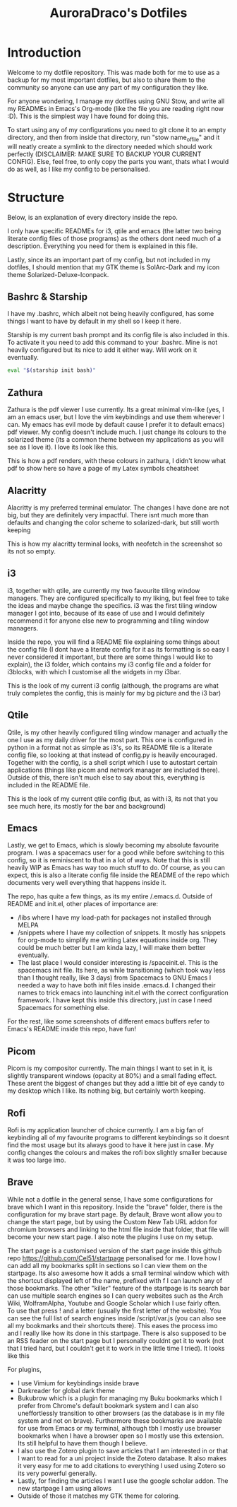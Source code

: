 #+TITLE: AuroraDraco's Dotfiles
#+INFOJS_OPT: view:t toc:t ltoc:t mouse:underline buttons:0 path:http://thomasf.github.io/solarized-css/org-info.min.js
#+HTML_HEAD: <link rel="stylesheet" type="text/css" href="http://thomasf.github.io/solarized-css/solarized-dark.min.css" />

* Introduction
Welcome to my dotfile repository. This was made both for me to use as a backup for my most important dotfiles, but also to share them to the community so anyone can use any part of my configuration they like. 

For anyone wondering, I manage my dotfiles using GNU Stow, and write all my READMEs in Emacs's Org-mode (like the file you are reading right now :D). This is the simplest way I have found for doing this.

To start using any of my configurations you need to git clone it to an empty directory, and then from inside that directory, run "stow name_of_file" and it will neatly create a symlink to the directory needed which should work perfectly (DISCLAIMER: MAKE SURE TO BACKUP YOUR CURRENT CONFIG). Else, feel free, to only copy the parts you want, thats what I would do as well, as I like my config to be personalised. 

* Structure
Below, is an explanation of every directory inside the repo.

I only have specific READMEs for i3, qtile and emacs (the latter two being literate config files of those programs) as the others dont need much of a description. Everything you need for them is explained in this file.

Lastly, since its an important part of my config, but not included in my dotfiles, I should mention that my GTK theme is SolArc-Dark and my icon theme Solarized-Deluxe-Iconpack.

** Bashrc & Starship
I have my .bashrc, which albeit not being heavily configured, has some things I want to have by default in my shell so I keep it here.

Starship is my current bash prompt and its config file is also included in this. To activate it you need to add this command to your .bashrc. Mine is not heavily configured but its nice to add it either way. Will work on it eventually.

#+BEGIN_SRC bash
eval "$(starship init bash)"
#+END_SRC

** Zathura
Zathura is the pdf viewer I use currently. Its a great minimal vim-like (yes, I am an emacs user, but I love the vim keybindings and use them wherever I can. My emacs has evil mode by default cause I prefer it to default emacs) pdf viewer. My config doesn't include much. I just change its colours to the solarized theme (its a common  theme between my applications as you will see as I love it). I love its look like this.

This is how a pdf renders, with these colours in zathura, I didn't know what pdf to show here so have a page of my Latex symbols cheatsheet
[[https://github.com/AuroraDragoon/Dotfiles/blob/master/screenshots/zathura.png]]

** Alacritty
Alacritty is my preferred terminal emulator. The changes I have done are not big, but they are definitely very impactful. There isnt much more than defaults and changing the color scheme to solarized-dark, but still worth keeping

This is how my alacritty terminal looks, with neofetch in the screenshot so its not so empty.
[[https://github.com/AuroraDragoon/Dotfiles/blob/master/screenshots/neofetch.png]]

** i3
i3, together with qtile, are currently my two favourite tiling window managers. They are configured specifically to my liking, but feel free to take the ideas and maybe change the specifics. i3 was the first tiling window manager I got into, because of its ease of use and I would definitely recommend it for anyone else new to programming and tiling window managers.

Inside the repo, you will find a README file explaining some things about the config file (I dont have a literate config for it as its formatting is so easy I never considered it important, but there are some things I would like to explain), the i3 folder, which contains my i3 config file and a folder for i3blocks, with which I customise all the widgets in my i3bar.

This is the look of my current i3 config (although, the programs are what truly completes the config, this is mainly for my bg picture and the i3 bar)
[[https://github.com/AuroraDragoon/Dotfiles/blob/master/screenshots/i3.png]]

** Qtile
Qtile, is my other heavily configured tiling window manager and actually the one I use as my daily driver for the most part. This one is configured in python in a format not as simple as i3's, so its README file is a literate config file, so looking at that instead of config.py is heavily encouraged. Together with the config, is a shell script which I use to autostart certain applications (things like picom and network manager are included there). Outside of this, there isn't much else to say about this, everything is included in the README file. 

This is the look of my current qtile config (but, as with i3, its not that you see much here, its mostly for the bar and background)
[[https://github.com/AuroraDragoon/Dotfiles/blob/master/screenshots/qtile.png]]

** Emacs
Lastly, we get to Emacs, which is slowly becoming my absolute favourite program. I was a spacemacs user for a good while before switching to this config, so it is reminiscent to that in a lot of ways. Note that this is still heavily WIP as Emacs has way too much stuff to do. Of course, as you can expect, this is also a literate config file inside the README of the repo which documents very well everything that happens inside it.

The repo, has quite a few things, as its my entire /.emacs.d. Outside of README and init.el, other places of importance are: 
+ /libs where I have my load-path for packages not installed through MELPA
+ /snippets where I have my collection of snippets. It mostly has snippets for org-mode to simplify me writing Latex equations inside org. They could be much better but I am kinda lazy, I will make them better eventually. 
+ The last place I would consider interesting is /spaceinit.el. This is the spacemacs init file. Its here, as while transitioning (which took way less than I thought really, like 3 days) from Spacemacs to GNU Emacs I needed a way to have both init files inside .emacs.d. I changed their names to trick emacs into launching init.el with the correct configuration framework. I have kept this inside this directory, just in case I need Spacemacs for something else.

For the rest, like some screenshots of different emacs buffers refer to Emacs's README inside this repo, have fun!

** Picom
   Picom is my compositor currently. The main things I want to set in it, is slightly transparent windows (opacity at 80%) and a small fading effect. These arent the biggest of changes but they add a little bit of eye candy to my desktop which I like. Its nothing big, but certainly worth keeping.

** Rofi
   Rofi is my application launcher of choice currently. I am a big fan of keybinding all of my favourite programs to different keybindings so it doesnt find the most usage but its always good to have it here just in case. My config changes the colours and makes the rofi box slightly smaller because it was too large imo.
   
** Brave
   While not a dotfile in the general sense, I have some configurations for brave which I want in this repository. Inside the "brave" folder, there is the configuration for my brave start page. By default, Brave wont allow you to change the start page, but by using the Custom New Tab URL addon for chromium browsers and linking to the html file inside that folder, that file will become your new start page. I also note the plugins I use on my setup.

   The start page is a customised version of the start page inside this github repo [[https://github.com/Cel51/startpage]] personalised for me. I love how I can add all my bookmarks split in sections so I can view them on the startpage. Its also awesome how it adds a small terminal window which with the shortcut displayed left of the name, prefixed with f I can launch any of those bookmarks. The other "killer" feature of the startpage is its search bar can use multiple search engines so I can query websites such as the Arch Wiki, WolframAlpha, Youtube and Google Scholar which I use fairly often. To use that press ! and a letter (usually the first letter of the website). You can see the full list of search engines inside /script/var.js (you can also see all my bookmarks and their shortcuts there). This eases the process imo and I really like how its done in this startpage. There is also supposed to be an RSS feader on the start page but I personally couldnt get it to work (not that I tried hard, but I couldn't get it to work in the little time I tried).
   It looks like this [[https://github.com/AuroraDragoon/Dotfiles/blob/master/screenshots/start_page.png]]

   For plugins,
   - I use Vimium for keybindings inside brave
   - Darkreader for global dark theme
   - Bukubrow which is a plugin for managing my Buku bookmarks which I prefer from Chrome's default bookmark system and I can also uneffortlessly transition to other browsers (as the database is in my file system and not on brave). Furthermore these bookmarks are available for use from Emacs or my terminal, although tbh I mostly use browser bookmarks when I have a browser open so I mostly use this extension. Its still helpful to have them though I believe.
   - I also use the Zotero plugin to save articles that I am interested in or that I want to read for a uni project inside the Zotero database. It also makes it very easy for me to add citations to everything I used using Zotero so its very powerful generally.
   - Lastly, for finding the articles I want I use the google scholar addon. The new startpage I am using allows
   - Outside of those it matches my GTK theme for coloring.
